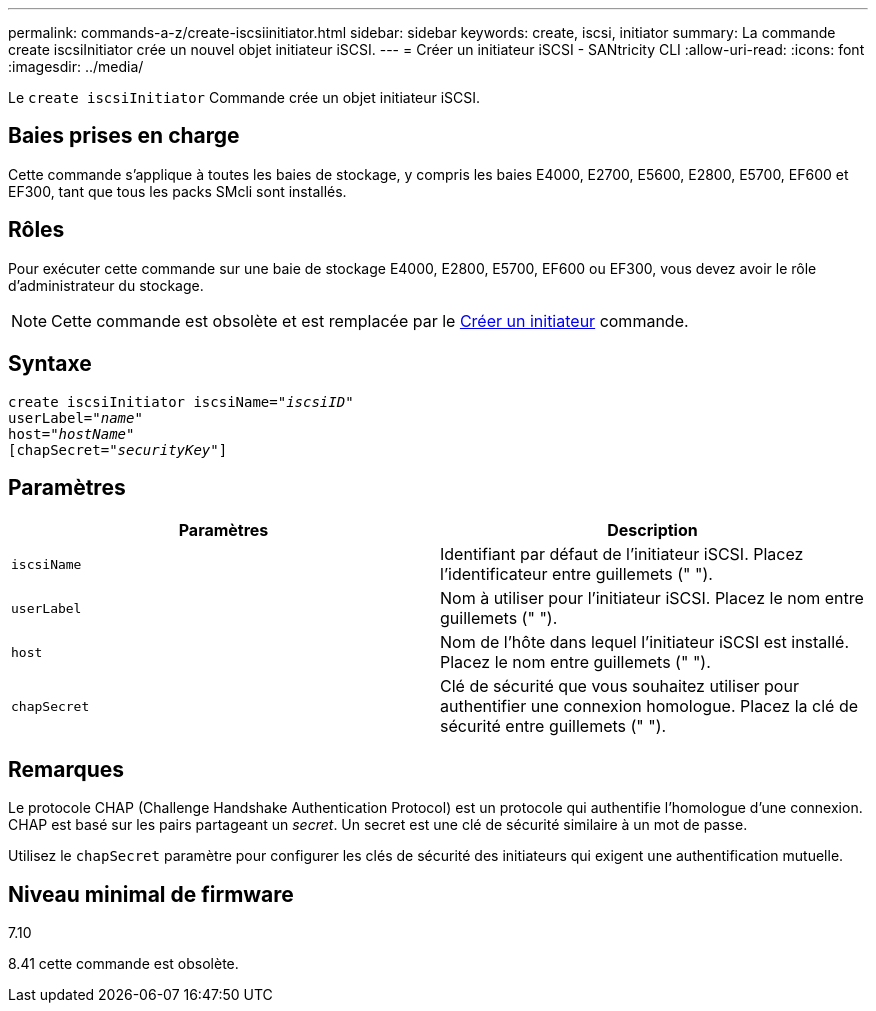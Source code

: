 ---
permalink: commands-a-z/create-iscsiinitiator.html 
sidebar: sidebar 
keywords: create, iscsi, initiator 
summary: La commande create iscsiInitiator crée un nouvel objet initiateur iSCSI. 
---
= Créer un initiateur iSCSI - SANtricity CLI
:allow-uri-read: 
:icons: font
:imagesdir: ../media/


[role="lead"]
Le `create iscsiInitiator` Commande crée un objet initiateur iSCSI.



== Baies prises en charge

Cette commande s'applique à toutes les baies de stockage, y compris les baies E4000, E2700, E5600, E2800, E5700, EF600 et EF300, tant que tous les packs SMcli sont installés.



== Rôles

Pour exécuter cette commande sur une baie de stockage E4000, E2800, E5700, EF600 ou EF300, vous devez avoir le rôle d'administrateur du stockage.

[NOTE]
====
Cette commande est obsolète et est remplacée par le xref:create-initiator.adoc[Créer un initiateur] commande.

====


== Syntaxe

[source, cli, subs="+macros"]
----
create iscsiInitiator iscsiName=pass:quotes[_"iscsiID"_
userLabel="_name_"
host="_hostName"_]
[chapSecret=pass:quotes[_"securityKey"_]]
----


== Paramètres

|===
| Paramètres | Description 


 a| 
`iscsiName`
 a| 
Identifiant par défaut de l'initiateur iSCSI. Placez l'identificateur entre guillemets (" ").



 a| 
`userLabel`
 a| 
Nom à utiliser pour l'initiateur iSCSI. Placez le nom entre guillemets (" ").



 a| 
`host`
 a| 
Nom de l'hôte dans lequel l'initiateur iSCSI est installé. Placez le nom entre guillemets (" ").



 a| 
`chapSecret`
 a| 
Clé de sécurité que vous souhaitez utiliser pour authentifier une connexion homologue. Placez la clé de sécurité entre guillemets (" ").

|===


== Remarques

Le protocole CHAP (Challenge Handshake Authentication Protocol) est un protocole qui authentifie l'homologue d'une connexion. CHAP est basé sur les pairs partageant un _secret_. Un secret est une clé de sécurité similaire à un mot de passe.

Utilisez le `chapSecret` paramètre pour configurer les clés de sécurité des initiateurs qui exigent une authentification mutuelle.



== Niveau minimal de firmware

7.10

8.41 cette commande est obsolète.
